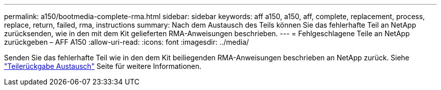 ---
permalink: a150/bootmedia-complete-rma.html 
sidebar: sidebar 
keywords: aff a150, a150, aff, complete, replacement, process, replace, return, failed, rma, instructions 
summary: Nach dem Austausch des Teils können Sie das fehlerhafte Teil an NetApp zurücksenden, wie in den mit dem Kit gelieferten RMA-Anweisungen beschrieben. 
---
= Fehlgeschlagene Teile an NetApp zurückgeben – AFF A150
:allow-uri-read: 
:icons: font
:imagesdir: ../media/


[role="lead"]
Senden Sie das fehlerhafte Teil wie in den dem Kit beiliegenden RMA-Anweisungen beschrieben an NetApp zurück. Siehe https://mysupport.netapp.com/site/info/rma["Teilerückgabe  Austausch"] Seite für weitere Informationen.
